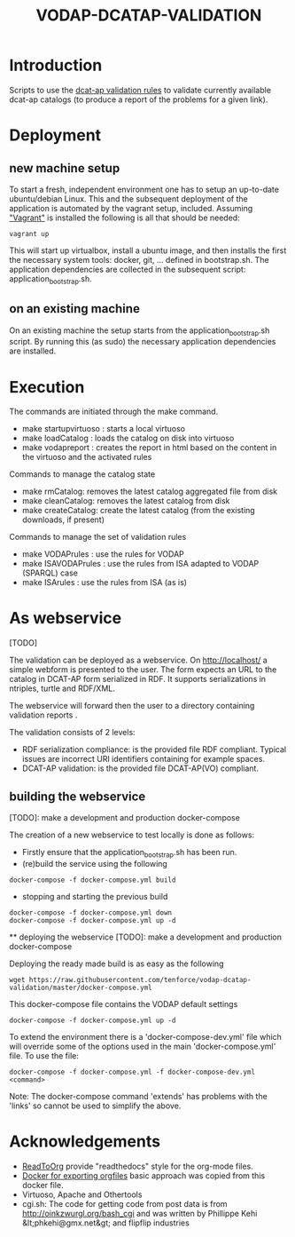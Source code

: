 #+TITLE: VODAP-DCATAP-VALIDATION

* Introduction

Scripts to use the [[https://github.com/EmidioStani/dcat-ap_validator][dcat-ap validation rules]] to validate currently
available dcat-ap catalogs (to produce a report of the problems for a
given link).

* Deployment

** new machine setup
To start a fresh, independent environment one has to setup an
up-to-date ubuntu/debian Linux.  This and the subsequent deployment of
the application is automated by the vagrant setup, included.  Assuming
[[https://www.vagrantup.com]["Vagrant"]] is installed the following is all that should be needed:

#+BEGIN_EXAMPLE
vagrant up
#+END_EXAMPLE

This will start up virtualbox, install a ubuntu image, and then
installs the first the necessary system tools: docker, git,
... defined in bootstrap.sh.  The application dependencies are
collected in the subsequent script: application_bootstrap.sh.

** on an existing machine

On an existing machine the setup starts from the
application_bootstrap.sh script. By running this (as sudo) the
necessary application dependencies are installed.

* Execution

The commands are initiated through the make command.

   - make startupvirtuoso : starts a local virtuoso
   - make loadCatalog     : loads the catalog on disk into virtuoso
   - make vodapreport     : creates the report in html based on the content in the virtuoso and the activated rules
   

Commands to manage the catalog state
    - make rmCatalog: removes the latest catalog aggregated file from disk 
    - make cleanCatalog: removes the latest catalog from disk
    - make createCatalog: create the latest catalog (from the existing downloads, if present)
        

Commands to manage the set of validation rules
    - make VODAPrules     : use the rules for VODAP
    - make ISAVODAPrules  : use the rules from ISA adapted to VODAP (SPARQL) case
    - make ISArules       : use the rules from ISA (as is)

* As webservice
  [TODO] 

  The validation can be deployed as a webservice.  On
  http://localhost/ a simple webform is presented to the user.  The
  form expects an URL to the catalog in DCAT-AP form serialized in
  RDF. It supports serializations in ntriples, turtle and RDF/XML.

  The webservice will forward then the user to a directory containing validation reports .

  The validation consists of 2 levels:
    - RDF serialization compliance: is the provided file RDF compliant. 
      Typical issues are incorrect URI identifiers containing for example spaces. 
    - DCAT-AP validation: is the provided file DCAT-AP(VO) compliant.

** building the webservice 
   [TODO]: make a development and production docker-compose

   The creation of a new webservice to test locally is done as follows:

    + Firstly ensure that the application_bootstrap.sh has been run.
    + (re)build the service using the following

    #+BEGIN_EXAMPLE
docker-compose -f docker-compose.yml build
#+END_EXAMPLE

    + stopping and starting the previous build
    #+BEGIN_EXAMPLE
docker-compose -f docker-compose.yml down
docker-compose -f docker-compose.yml up -d
#+END_EXAMPLE

    ** deploying the webservice
    [TODO]: make a development and production docker-compose

    Deploying the ready made build is as easy as the following

    #+BEGIN_EXAMPLE
    wget https://raw.githubusercontent.com/tenforce/vodap-dcatap-validation/master/docker-compose.yml
    #+END_EXAMPLE

    This docker-compose file contains the VODAP default settings 

    #+BEGIN_EXAMPLE
    docker-compose -f docker-compose.yml up -d
    #+END_EXAMPLE

    To extend the environment there is a 'docker-compose-dev.yml'
    file which will override some of the options used in the 
    main 'docker-compose.yml' file. To use the file:

    #+BEGIN_EXAMPLE
    docker-compose -f docker-compose.yml -f docker-compose-dev.yml <command>
    #+END_EXAMPLE
  
    Note: The docker-compose command 'extends' has problems with the
    'links' so cannot be used to simplify the above.

* Acknowledgements

- [[https://github.com/fniessen/org-html-themes][ReadToOrg]] provide "readthedocs" style for the org-mode files.
- [[https://github.com/binarin/docker-org-export][Docker for exporting orgfiles]] basic approach was copied from this docker file.
- Virtuoso, Apache and Othertools
- cgi.sh: The code for getting code from post data is from
  http://oinkzwurgl.org/bash_cgi and was written by Phillippe Kehi
  &lt;phkehi@gmx.net&gt; and flipflip industries

